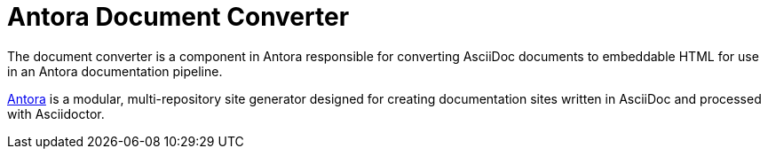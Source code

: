 = Antora Document Converter

The document converter is a component in Antora responsible for converting AsciiDoc documents to embeddable HTML for use in an Antora documentation pipeline.

https://antora.org[Antora] is a modular, multi-repository site generator designed for creating documentation sites written in AsciiDoc and processed with Asciidoctor.
